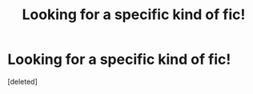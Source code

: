#+TITLE: Looking for a specific kind of fic!

* Looking for a specific kind of fic!
:PROPERTIES:
:Score: 2
:DateUnix: 1607298953.0
:DateShort: 2020-Dec-07
:FlairText: Request
:END:
[deleted]

